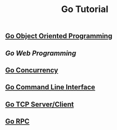 #+TITLE:Go Tutorial
#+STARTUP:showall


** [[./go_oop.org][Go Object Oriented Programming]]

** [[go_http.org][Go Web Programming]]

** [[./go_concurrency.org][Go Concurrency]]

** [[./go_cli.org][Go Command Line Interface]]

** [[./go_tcp.org][Go TCP Server/Client]]

** [[./go_rpc.org][Go RPC]]


